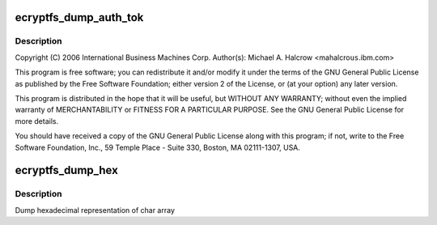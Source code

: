 .. -*- coding: utf-8; mode: rst -*-
.. src-file: fs/ecryptfs/debug.c

.. _`ecryptfs_dump_auth_tok`:

ecryptfs_dump_auth_tok
======================

.. c:function:: void ecryptfs_dump_auth_tok(struct ecryptfs_auth_tok *auth_tok)

    Linux filesystem encryption layer Functions only useful for debugging.

    :param struct ecryptfs_auth_tok \*auth_tok:
        *undescribed*

.. _`ecryptfs_dump_auth_tok.description`:

Description
-----------

Copyright (C) 2006 International Business Machines Corp.
Author(s): Michael A. Halcrow <mahalcro\ ``us``\ .ibm.com>

This program is free software; you can redistribute it and/or
modify it under the terms of the GNU General Public License as
published by the Free Software Foundation; either version 2 of the
License, or (at your option) any later version.

This program is distributed in the hope that it will be useful, but
WITHOUT ANY WARRANTY; without even the implied warranty of
MERCHANTABILITY or FITNESS FOR A PARTICULAR PURPOSE.  See the GNU
General Public License for more details.

You should have received a copy of the GNU General Public License
along with this program; if not, write to the Free Software
Foundation, Inc., 59 Temple Place - Suite 330, Boston, MA
02111-1307, USA.

.. _`ecryptfs_dump_hex`:

ecryptfs_dump_hex
=================

.. c:function:: void ecryptfs_dump_hex(char *data, int bytes)

    debug hex printer

    :param char \*data:
        string of bytes to be printed

    :param int bytes:
        number of bytes to print

.. _`ecryptfs_dump_hex.description`:

Description
-----------

Dump hexadecimal representation of char array

.. This file was automatic generated / don't edit.

